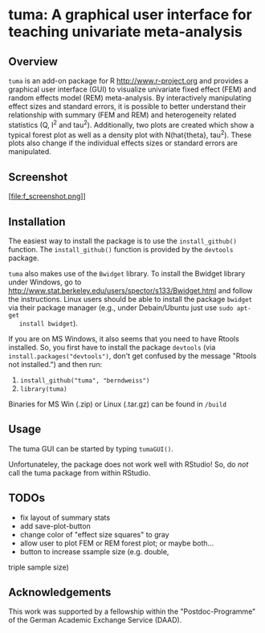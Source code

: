 * tuma: A graphical user interface for teaching univariate meta-analysis 

** Overview
   =tuma= is an add-on package for R <http://www.r-project.org> and provides a
   graphical user interface (GUI) to visualize univariate fixed effect (FEM) and
   random effects model (REM) meta-analysis. By interactively manipulating
   effect sizes and standard errors, it is possible to better understand their
   relationship with summary (FEM and REM) and heterogeneity related statistics
   (Q, I^2 and tau^2). Additionally, two plots are created which show a typical
   forest plot as well as a density plot with N(hat{theta}, tau^2). These plots
   also change if the individual effects sizes or standard errors are
   manipulated.  

** Screenshot

   [file:f_screenshot.png]]

   
** Installation
   The easiest way to install the package is to use the =install_github()=
   function. The =install_github()= function is provided by the =devtools=
   package. 
   
   =tuma= also makes use of the =Bwidget= library. To install the Bwidget
   library under Windows, go to
   http://www.stat.berkeley.edu/users/spector/s133/Bwidget.html and follow the
   instructions. Linux users should be able to install the package =bwidget= via
   their package manager (e.g., under Debain/Ubuntu just use =sudo apt-get
   install bwidget=). 

   If you are on MS Windows, it also seems that you need to have
   Rtools installed. So, you first have to install the package =devtools= (via
   =install.packages("devtools")=, don't get confused by the message "Rtools
   not installed.") and then run:
     1. =install_github("tuma", "berndweiss")=
     2. =library(tuma)=
   
   Binaries for MS Win (.zip) or Linux (.tar.gz) can be found in =/build=

** Usage
   The tuma GUI can be started by typing =tumaGUI()=. 
   
   Unfortunateley, the package does not work well with RStudio! So, do /not/ call the tuma package from within RStudio.

** TODOs
   - fix layout of summary stats
   - add save-plot-button
   - change color of "effect size squares" to gray
   - allow user to plot FEM or REM forest plot; or maybe both... 
   - button to increase ssample size (e.g. double,
   triple sample size)

** Acknowledgements
   This work was supported by a fellowship within the "Postdoc-Programme" of the German Academic Exchange Service (DAAD).   
